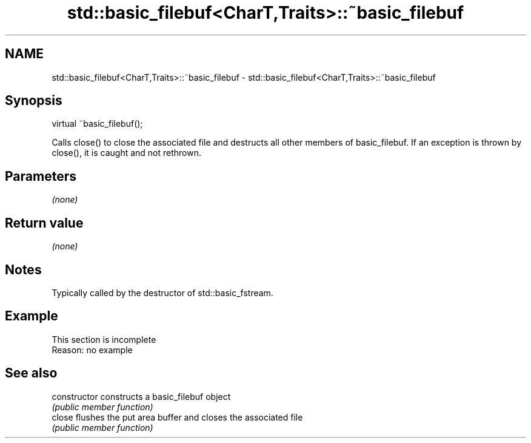 .TH std::basic_filebuf<CharT,Traits>::~basic_filebuf 3 "2020.03.24" "http://cppreference.com" "C++ Standard Libary"
.SH NAME
std::basic_filebuf<CharT,Traits>::~basic_filebuf \- std::basic_filebuf<CharT,Traits>::~basic_filebuf

.SH Synopsis
   virtual ~basic_filebuf();


   Calls close() to close the associated file and destructs all other members of basic_filebuf. If an exception is thrown by close(), it is caught and not rethrown.

.SH Parameters

   \fI(none)\fP

.SH Return value

   \fI(none)\fP

.SH Notes

   Typically called by the destructor of std::basic_fstream.

.SH Example

    This section is incomplete
    Reason: no example

.SH See also

   constructor   constructs a basic_filebuf object
                 \fI(public member function)\fP
   close         flushes the put area buffer and closes the associated file
                 \fI(public member function)\fP
